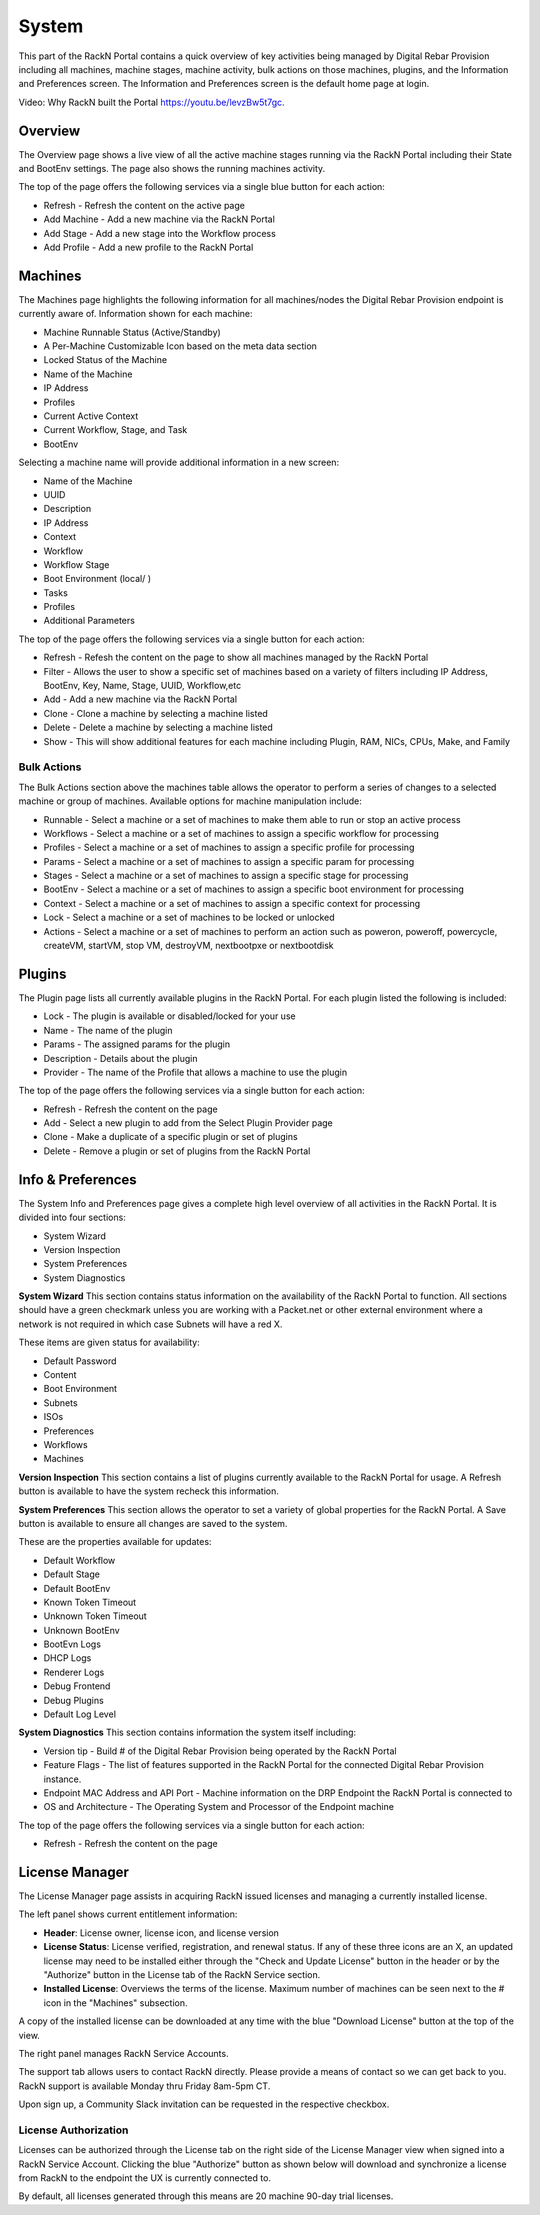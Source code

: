 .. Copyright (c) 2017 RackN Inc.
.. Licensed under the Apache License, Version 2.0 (the "License");
.. Digital Rebar Provision documentation under Digital Rebar master license
.. index::
  pair: Digital Rebar Provision; UX

.. _rs_systemux:

System
=======

This part of the RackN Portal contains a quick overview of key activities being managed by Digital Rebar Provision including all machines, machine stages, machine activity, bulk actions on those machines, plugins, and the Information and Preferences screen. The Information and Preferences screen is the default home page at login.

Video: Why RackN built the Portal https://youtu.be/levzBw5t7gc.

Overview
--------
The Overview page shows a live view of all the active machine stages running via the RackN Portal including their State and BootEnv settings. The page also shows the running machines activity.

The top of the page offers the following services via a single blue button for each action:

* Refresh - Refresh the content on the active page
* Add Machine - Add a new machine via the RackN Portal
* Add Stage - Add a new stage into the Workflow process
* Add Profile - Add a new profile to the RackN Portal

Machines
--------
The Machines page highlights the following information for all machines/nodes the Digital Rebar Provision endpoint is currently aware of. Information shown for each machine:

* Machine Runnable Status (Active/Standby)
* A Per-Machine Customizable Icon based on the meta data section
* Locked Status of the Machine
* Name of the Machine
* IP Address
* Profiles
* Current Active Context
* Current Workflow, Stage, and Task
* BootEnv

Selecting a machine name will provide additional information in a new screen:

* Name of the Machine
* UUID
* Description
* IP Address
* Context
* Workflow
* Workflow Stage
* Boot Environment (local/ )
* Tasks
* Profiles
* Additional Parameters

The top of the page offers the following services via a single button for each action:

* Refresh - Refesh the content on the page to show all machines managed by the RackN Portal
* Filter - Allows the user to show a specific set of machines based on a variety of filters including IP Address, BootEnv, Key, Name, Stage, UUID, Workflow,etc
* Add - Add a new machine via the RackN Portal
* Clone - Clone a machine by selecting a machine listed
* Delete  - Delete a machine by selecting a machine listed
* Show - This will show additional features for each machine including Plugin, RAM, NICs, CPUs, Make, and Family

Bulk Actions
~~~~~~~~~~~~
The Bulk Actions section above the machines table allows the operator to perform a series of changes to a selected machine or group of machines. Available options for machine manipulation include:

* Runnable - Select a machine or a set of machines to make them able to run or stop an active process
* Workflows - Select a machine or a set of machines to assign a specific workflow for processing
* Profiles - Select a machine or a set of machines to assign a specific profile for processing
* Params - Select a machine or a set of machines to assign a specific param for processing
* Stages - Select a machine or a set of machines to assign a specific stage for processing
* BootEnv - Select a machine or a set of machines to assign a specific boot environment for processing
* Context - Select a machine or a set of machines to assign a specific context for processing
* Lock - Select a machine or a set of machines to be locked or unlocked
* Actions - Select a machine or a set of machines to perform an action such as poweron, poweroff, powercycle, createVM, startVM, stop VM, destroyVM, nextbootpxe or nextbootdisk

Plugins
-------
The Plugin page lists all currently available plugins in the RackN Portal. For each plugin listed the following is included:

* Lock - The plugin is available or disabled/locked for your use
* Name - The name of the plugin
* Params - The assigned params for the plugin
* Description - Details about the plugin
* Provider - The name of the Profile that allows a machine to use the plugin

The top of the page offers the following services via a single button for each action:

* Refresh - Refresh the content on the page
* Add - Select a new plugin to add from the Select Plugin Provider page
* Clone - Make a duplicate of a specific plugin or set of plugins
* Delete - Remove a plugin or set of plugins from the RackN Portal

Info & Preferences
------------------
The System Info and Preferences page gives a complete high level overview of all activities in the RackN Portal. It is divided into four sections:

* System Wizard
* Version Inspection
* System Preferences
* System Diagnostics

**System Wizard**
This section contains status information on the availability of the RackN Portal to function. All sections should have a green checkmark unless you are working with a Packet.net or other external environment where a network is not required in which case Subnets will have a red X.

These items are given status for availability:

* Default Password
* Content
* Boot Environment
* Subnets
* ISOs
* Preferences
* Workflows
* Machines

**Version Inspection**
This section contains a list of plugins currently available to the RackN Portal for usage. A Refresh button is available to have the system recheck this information.

**System Preferences**
This section allows the operator to set a variety of global properties for the RackN Portal. A Save button is available to ensure all changes are saved to the system.

These are the properties available for updates:

* Default Workflow
* Default Stage
* Default BootEnv
* Known Token Timeout
* Unknown Token Timeout
* Unknown BootEnv
* BootEvn Logs
* DHCP Logs
* Renderer Logs
* Debug Frontend
* Debug Plugins
* Default Log Level

**System Diagnostics**
This section contains information the system itself including:

* Version tip - Build # of the Digital Rebar Provision being operated by the RackN Portal
* Feature Flags - The list of features supported in the RackN Portal for the connected Digital Rebar Provision instance.
* Endpoint MAC Address and API Port - Machine information on the DRP Endpoint the RackN Portal is connected to
* OS and Architecture - The Operating System and Processor of the Endpoint machine

The top of the page offers the following services via a single button for each action:

* Refresh - Refresh the content on the page


License Manager
---------------
The License Manager page assists in acquiring RackN issued licenses and managing a currently installed license.

.. image:: images/uxlicenseoverview.png
  :width: 800
  :alt: Preview of the license manager page

The left panel shows current entitlement information:

* **Header**: License owner, license icon, and license version
* **License Status**: License verified, registration, and renewal status. If any of these three icons are an X, an updated license may need to be installed either through the "Check and Update License" button in the header or by the "Authorize" button in the License tab of the RackN Service section.
* **Installed License**: Overviews the terms of the license. Maximum number of machines can be seen next to the # icon in the "Machines" subsection.

A copy of the installed license can be downloaded at any time with the blue "Download License" button at the top of the view.

The right panel manages RackN Service Accounts.

.. image:: images/uxlicensesignin.png
  :width: 800
  :alt: Preview of signin page in RackN Account page

The support tab allows users to contact RackN directly. Please provide a means of contact so we can get back to you. RackN support is available Monday thru Friday 8am-5pm CT.

Upon sign up, a Community Slack invitation can be requested in the respective checkbox.

License Authorization
~~~~~~~~~~~~~~~~~~~~~
Licenses can be authorized through the License tab on the right side of the License Manager view when signed into a RackN Service Account. Clicking the blue "Authorize" button as shown below will download and synchronize a license from RackN to the endpoint the UX is currently connected to.

.. image:: images/uxlicenseauth.png
  :width: 800
  :alt: Preview of the License authorization tab in the RackN Service Section

By default, all licenses generated through this means are 20 machine 90-day trial licenses.
